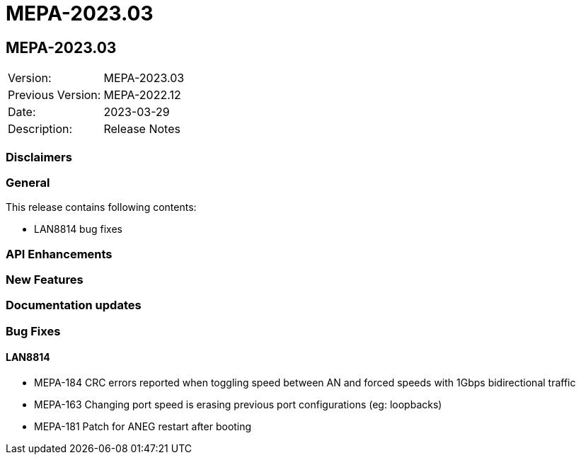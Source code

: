 // Copyright (c) 2004-2020 Microchip Technology Inc. and its subsidiaries.
// SPDX-License-Identifier: MIT

= MEPA-2023.03

== MEPA-2023.03

|===
|Version:          |MEPA-2023.03
|Previous Version: |MEPA-2022.12
|Date:             |2023-03-29
|Description:      |Release Notes
|===

=== Disclaimers

=== General

This release contains following contents:

* LAN8814 bug fixes

=== API Enhancements


=== New Features

=== Documentation updates

=== Bug Fixes

==== LAN8814

* MEPA-184     CRC errors reported when toggling speed between AN and forced speeds with 1Gbps bidirectional traffic
* MEPA-163     Changing port speed is erasing previous port configurations (eg: loopbacks)
* MEPA-181     Patch for ANEG restart after booting

